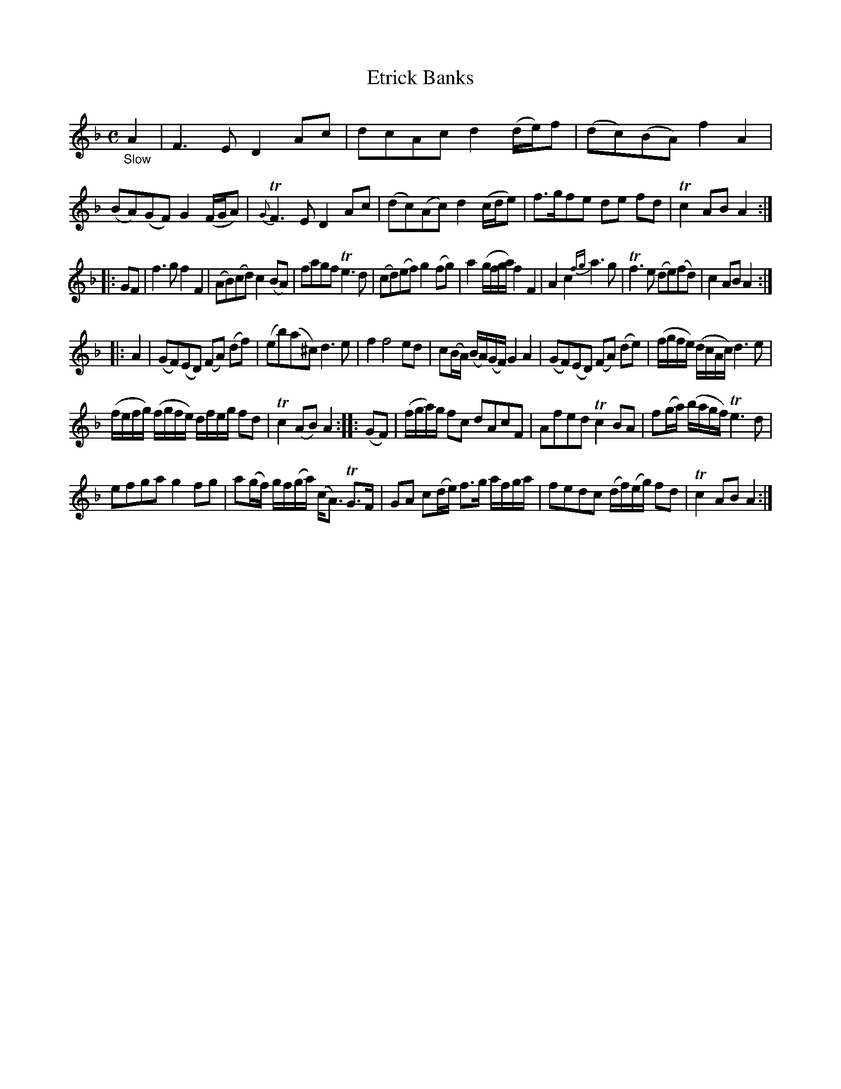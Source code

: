 X: 13162
T: Etrick Banks
%R: air, reel
B: James Oswald "The Caledonian Pocket Companion" v.1 b.3 p.16 #2
S: https://ia800501.us.archive.org/18/items/caledonianpocket01rugg/caledonianpocket01rugg_bw.pdf
Z: 2020 John Chambers <jc:trillian.mit.edu>
N: The double bar between strains 3 and 4 lacks the repeat signs. Fixed, so the repeats make sense.
M: C
L: 1/8
K: Dm
"_Slow" A2 |\
F3E D2Ac | dcAc d2(d/e/)f | (dc)(BA) f2A2 | (BA)(GF) G2(F/G/A) |\
{G}TF3E D2Ac | (dc)(Ac) d2(c/d/e) | f>gfe de fd | Tc2AB A2 :|
|: GF |\
f3g f2F2 | (AB)(cd) c2(BA) | fagf Te3d | (cd)(ef) g2(fg) |\
a2(g/f/g/a/) f2F2 | A2c2 {fg}a3g | Tf3e (de)(fd) | c2AB A2 :|
|: A2 |\
(GF)(ED) (FA) (df) | (eb)(a^c) d3e | f2 f4 ed | c(B/A/) (B/A/)(G/F/) G2A2 |\
(GF)(ED) (FA) (de) | (f/g/f/e/) (d/c/A/c/) d3e |
(f/e/f/g/) (f/g/f/e/) d/f/e/g/ fd | Tc2(AB) A2 ::\
(GF) | (f/g/a/)g/ fc dAcF | Afed Tc2BA | f(g/a/) (b/a/g/f/) Te3d |
efga g2fg |\
a(g/f/) g/f/(g/a/) (c<A) TG>F | GA c(d/e/) f>g a/f/g/a/ | fedc (d/f/)(e/g/) fd | Tc2AB A2 :|
